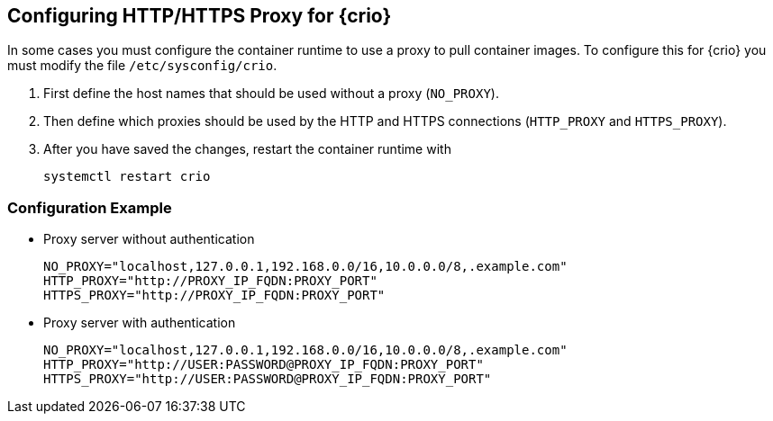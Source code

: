 == Configuring HTTP/HTTPS Proxy for {crio}

In some cases you must configure the container runtime to use a proxy to pull
container images. To configure this for {crio} you must modify the file
`/etc/sysconfig/crio`.

. First define the host names that should be used without a proxy (`NO_PROXY`).
. Then define which proxies should be used by the HTTP and HTTPS connections
(`HTTP_PROXY` and `HTTPS_PROXY`).
. After you have saved the changes, restart the container runtime with
+
[source,bash]
----
systemctl restart crio
----

=== Configuration Example

* Proxy server without authentication
+
----
NO_PROXY="localhost,127.0.0.1,192.168.0.0/16,10.0.0.0/8,.example.com"
HTTP_PROXY="http://PROXY_IP_FQDN:PROXY_PORT"
HTTPS_PROXY="http://PROXY_IP_FQDN:PROXY_PORT"
----

* Proxy server with authentication
+
----
NO_PROXY="localhost,127.0.0.1,192.168.0.0/16,10.0.0.0/8,.example.com"
HTTP_PROXY="http://USER:PASSWORD@PROXY_IP_FQDN:PROXY_PORT"
HTTPS_PROXY="http://USER:PASSWORD@PROXY_IP_FQDN:PROXY_PORT"
----
